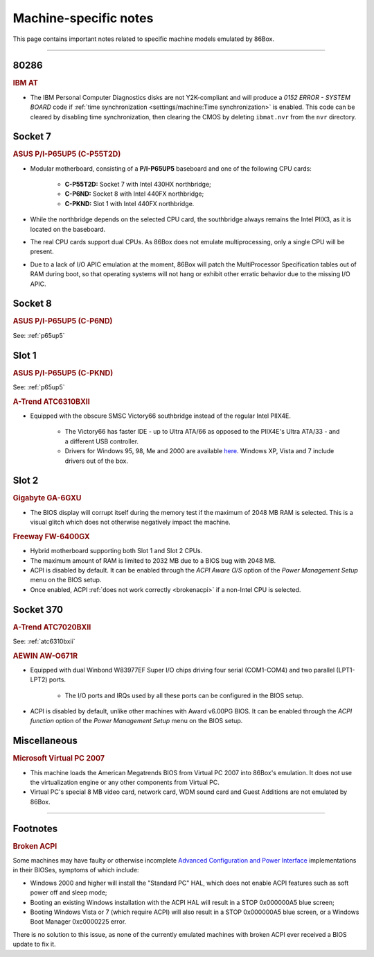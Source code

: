 Machine-specific notes
======================

This page contains important notes related to specific machine models emulated by 86Box.

----

80286
-----

.. rubric:: IBM AT

* The IBM Personal Computer Diagnostics disks are not Y2K-compliant and will produce a *0152 ERROR - SYSTEM BOARD* code if :ref:`time synchronization <settings/machine:Time synchronization>` is enabled. This code can be cleared by disabling time synchronization, then clearing the CMOS by deleting ``ibmat.nvr`` from the ``nvr`` directory.

Socket 7
--------

.. _p65up5:
.. rubric:: ASUS P/I-P65UP5 (C-P55T2D)

* Modular motherboard, consisting of a **P/I-P65UP5** baseboard and one of the following CPU cards:

   * **C-P55T2D:** Socket 7 with Intel 430HX northbridge;
   * **C-P6ND:** Socket 8 with Intel 440FX northbridge;
   * **C-PKND:** Slot 1 with Intel 440FX northbridge.

* While the northbridge depends on the selected CPU card, the southbridge always remains the Intel PIIX3, as it is located on the baseboard.
* The real CPU cards support dual CPUs. As 86Box does not emulate multiprocessing, only a single CPU will be present.
* Due to a lack of I/O APIC emulation at the moment, 86Box will patch the MultiProcessor Specification tables out of RAM during boot, so that operating systems will not hang or exhibit other erratic behavior due to the missing I/O APIC.

Socket 8
--------

.. rubric:: ASUS P/I-P65UP5 (C-P6ND)

See: :ref:`p65up5`

Slot 1
------

.. rubric:: ASUS P/I-P65UP5 (C-PKND)

See: :ref:`p65up5`

.. _atc6310bxii:
.. rubric:: A-Trend ATC6310BXII

* Equipped with the obscure SMSC Victory66 southbridge instead of the regular Intel PIIX4E.

   * The Victory66 has faster IDE - up to Ultra ATA/66 as opposed to the PIIX4E's Ultra ATA/33 - and a different USB controller.
   * Drivers for Windows 95, 98, Me and 2000 are available `here <https://essentials.86box.net/drivers/chipset/SMSC%20SLC90E66%20%28Victory66%29%20%28Windows%209x%20and%202000%29.zip>`_. Windows XP, Vista and 7 include drivers out of the box.

Slot 2
------

.. rubric:: Gigabyte GA-6GXU

* The BIOS display will corrupt itself during the memory test if the maximum of 2048 MB RAM is selected. This is a visual glitch which does not otherwise negatively impact the machine.

.. rubric:: Freeway FW-6400GX

* Hybrid motherboard supporting both Slot 1 and Slot 2 CPUs.
* The maximum amount of RAM is limited to 2032 MB due to a BIOS bug with 2048 MB.
* ACPI is disabled by default. It can be enabled through the *ACPI Aware O/S* option of the *Power Management Setup* menu on the BIOS setup.
* Once enabled, ACPI :ref:`does not work correctly <brokenacpi>` if a non-Intel CPU is selected.

Socket 370
----------

.. rubric:: A-Trend ATC7020BXII

See: :ref:`atc6310bxii`

.. rubric:: AEWIN AW-O671R

* Equipped with dual Winbond W83977EF Super I/O chips driving four serial (COM1-COM4) and two parallel (LPT1-LPT2) ports.

   * The I/O ports and IRQs used by all these ports can be configured in the BIOS setup.

* ACPI is disabled by default, unlike other machines with Award v6.00PG BIOS. It can be enabled through the *ACPI function* option of the *Power Management Setup* menu on the BIOS setup.

Miscellaneous
-------------

.. rubric:: Microsoft Virtual PC 2007

* This machine loads the American Megatrends BIOS from Virtual PC 2007 into 86Box's emulation. It does not use the virtualization engine or any other components from Virtual PC.
* Virtual PC's special 8 MB video card, network card, WDM sound card and Guest Additions are not emulated by 86Box.

----

Footnotes
---------

.. _brokenacpi:
.. rubric:: Broken ACPI

Some machines may have faulty or otherwise incomplete `Advanced Configuration and Power Interface <https://en.wikipedia.org/wiki/Advanced_Configuration_and_Power_Interface>`_ implementations in their BIOSes, symptoms of which include:

* Windows 2000 and higher will install the "Standard PC" HAL, which does not enable ACPI features such as soft power off and sleep mode;
* Booting an existing Windows installation with the ACPI HAL will result in a STOP 0x000000A5 blue screen;
* Booting Windows Vista or 7 (which require ACPI) will also result in a STOP 0x000000A5 blue screen, or a Windows Boot Manager 0xc0000225 error.

There is no solution to this issue, as none of the currently emulated machines with broken ACPI ever received a BIOS update to fix it.
